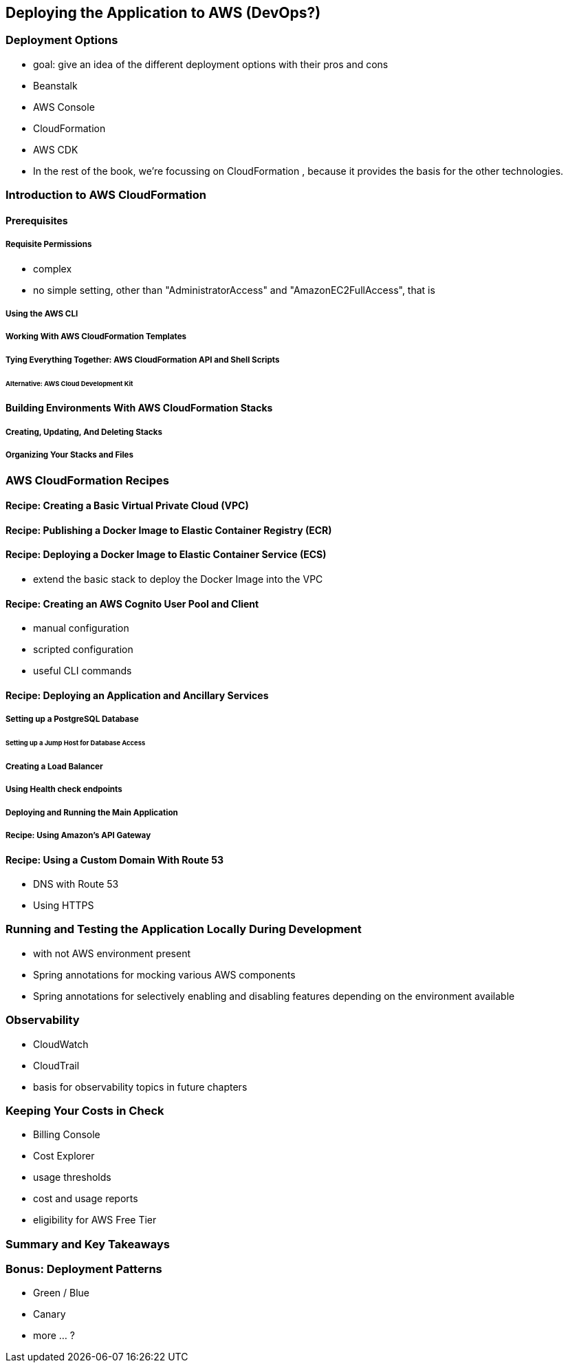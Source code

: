 [[deploying]]
== Deploying the Application to AWS (DevOps?)

=== Deployment Options

* goal: give an idea of the different deployment options with their pros and cons
* Beanstalk
* AWS Console
* CloudFormation
* AWS CDK
* In the rest of the book, we're focussing on CloudFormation , because it provides the basis for the other technologies.

=== Introduction to AWS CloudFormation

==== Prerequisites

===== Requisite Permissions

* complex
* no simple setting, other than "AdministratorAccess" and "AmazonEC2FullAccess", that is

===== Using the AWS CLI

===== Working With AWS CloudFormation Templates

===== Tying Everything Together: AWS CloudFormation API and Shell Scripts

====== Alternative: AWS Cloud Development Kit

==== Building Environments With AWS CloudFormation Stacks

===== Creating, Updating, And Deleting Stacks

===== Organizing Your Stacks and Files

=== AWS CloudFormation Recipes

==== Recipe: Creating a Basic Virtual Private Cloud (VPC)

==== Recipe: Publishing a Docker Image to Elastic Container Registry (ECR)

==== Recipe: Deploying a Docker Image to Elastic Container Service (ECS)

* extend the basic stack to deploy the Docker Image into the VPC

==== Recipe: Creating an AWS Cognito User Pool and Client

* manual configuration
* scripted configuration
* useful CLI commands

==== Recipe: Deploying an Application and Ancillary Services

===== Setting up a PostgreSQL Database

====== Setting up a Jump Host for Database Access

===== Creating a Load Balancer

===== Using Health check endpoints

===== Deploying and Running the Main Application

===== Recipe: Using Amazon's API Gateway

==== Recipe: Using a Custom Domain With Route 53

* DNS with Route 53
* Using HTTPS

=== Running and Testing the Application Locally During Development

* with not AWS environment present
* Spring annotations for mocking various AWS components
* Spring annotations for selectively enabling and disabling features depending on the environment available

=== Observability

* CloudWatch
* CloudTrail
* basis for observability topics in future chapters

=== Keeping Your Costs in Check

* Billing Console
* Cost Explorer
* usage thresholds
* cost and usage reports
* eligibility for AWS Free Tier

=== Summary and Key Takeaways

=== Bonus: Deployment Patterns

* Green / Blue
* Canary
* more ... ?
